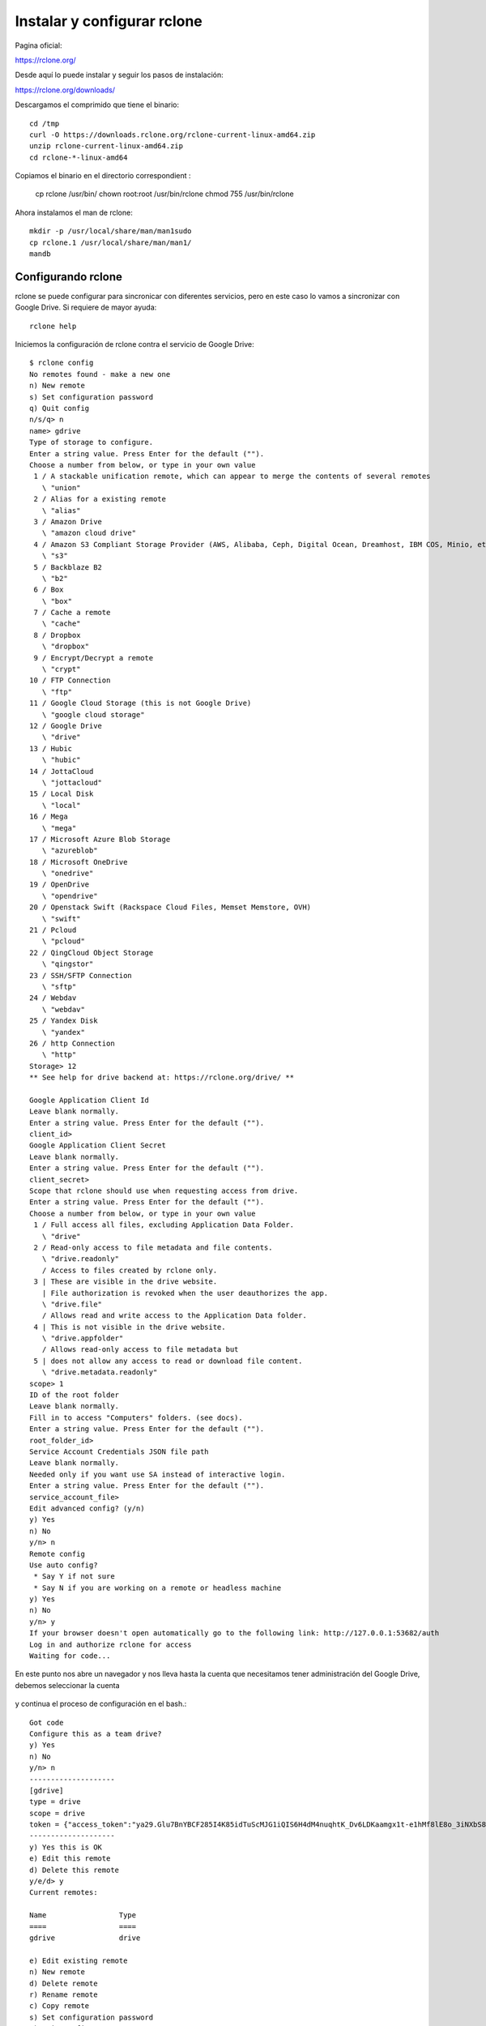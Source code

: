 Instalar y configurar rclone
=======================

Pagina oficial:

https://rclone.org/

Desde aquí lo puede instalar y seguir los pasos de instalación:

https://rclone.org/downloads/


Descargamos el comprimido que tiene el binario::

	cd /tmp
	curl -O https://downloads.rclone.org/rclone-current-linux-amd64.zip
	unzip rclone-current-linux-amd64.zip
	cd rclone-*-linux-amd64

Copiamos el binario en el directorio correspondient :

	cp rclone /usr/bin/
	chown root:root /usr/bin/rclone
	chmod 755 /usr/bin/rclone

Ahora instalamos el man de rclone::

	mkdir -p /usr/local/share/man/man1sudo
	cp rclone.1 /usr/local/share/man/man1/
	mandb


Configurando rclone
+++++++++++++++++++++++++

rclone se puede configurar para sincronicar con diferentes servicios, pero en este caso lo vamos a sincronizar con Google Drive. Si requiere de mayor ayuda::

	rclone help

Iniciemos la configuración de rclone contra el servicio de Google Drive::

	$ rclone config
	No remotes found - make a new one
	n) New remote
	s) Set configuration password
	q) Quit config
	n/s/q> n
	name> gdrive
	Type of storage to configure.
	Enter a string value. Press Enter for the default ("").
	Choose a number from below, or type in your own value
	 1 / A stackable unification remote, which can appear to merge the contents of several remotes
	   \ "union"
	 2 / Alias for a existing remote
	   \ "alias"
	 3 / Amazon Drive
	   \ "amazon cloud drive"
	 4 / Amazon S3 Compliant Storage Provider (AWS, Alibaba, Ceph, Digital Ocean, Dreamhost, IBM COS, Minio, etc)
	   \ "s3"
	 5 / Backblaze B2
	   \ "b2"
	 6 / Box
	   \ "box"
	 7 / Cache a remote
	   \ "cache"
	 8 / Dropbox
	   \ "dropbox"
	 9 / Encrypt/Decrypt a remote
	   \ "crypt"
	10 / FTP Connection
	   \ "ftp"
	11 / Google Cloud Storage (this is not Google Drive)
	   \ "google cloud storage"
	12 / Google Drive
	   \ "drive"
	13 / Hubic
	   \ "hubic"
	14 / JottaCloud
	   \ "jottacloud"
	15 / Local Disk
	   \ "local"
	16 / Mega
	   \ "mega"
	17 / Microsoft Azure Blob Storage
	   \ "azureblob"
	18 / Microsoft OneDrive
	   \ "onedrive"
	19 / OpenDrive
	   \ "opendrive"
	20 / Openstack Swift (Rackspace Cloud Files, Memset Memstore, OVH)
	   \ "swift"
	21 / Pcloud
	   \ "pcloud"
	22 / QingCloud Object Storage
	   \ "qingstor"
	23 / SSH/SFTP Connection
	   \ "sftp"
	24 / Webdav
	   \ "webdav"
	25 / Yandex Disk
	   \ "yandex"
	26 / http Connection
	   \ "http"
	Storage> 12
	** See help for drive backend at: https://rclone.org/drive/ **

	Google Application Client Id
	Leave blank normally.
	Enter a string value. Press Enter for the default ("").
	client_id> 
	Google Application Client Secret
	Leave blank normally.
	Enter a string value. Press Enter for the default ("").
	client_secret> 
	Scope that rclone should use when requesting access from drive.
	Enter a string value. Press Enter for the default ("").
	Choose a number from below, or type in your own value
	 1 / Full access all files, excluding Application Data Folder.
	   \ "drive"
	 2 / Read-only access to file metadata and file contents.
	   \ "drive.readonly"
	   / Access to files created by rclone only.
	 3 | These are visible in the drive website.
	   | File authorization is revoked when the user deauthorizes the app.
	   \ "drive.file"
	   / Allows read and write access to the Application Data folder.
	 4 | This is not visible in the drive website.
	   \ "drive.appfolder"
	   / Allows read-only access to file metadata but
	 5 | does not allow any access to read or download file content.
	   \ "drive.metadata.readonly"
	scope> 1
	ID of the root folder
	Leave blank normally.
	Fill in to access "Computers" folders. (see docs).
	Enter a string value. Press Enter for the default ("").
	root_folder_id> 
	Service Account Credentials JSON file path 
	Leave blank normally.
	Needed only if you want use SA instead of interactive login.
	Enter a string value. Press Enter for the default ("").
	service_account_file> 
	Edit advanced config? (y/n)
	y) Yes
	n) No
	y/n> n
	Remote config
	Use auto config?
	 * Say Y if not sure
	 * Say N if you are working on a remote or headless machine
	y) Yes
	n) No
	y/n> y
	If your browser doesn't open automatically go to the following link: http://127.0.0.1:53682/auth
	Log in and authorize rclone for access
	Waiting for code...


En este punto nos abre un navegador y nos lleva hasta la cuenta que necesitamos tener administración del Google Drive, debemos seleccionar la cuenta 

.. figure:: ../images/01.png

.. figure:: ../images/02.png

.. figure:: ../images/03.png



y continua el proceso de configuración en el bash.::

	Got code
	Configure this as a team drive?
	y) Yes
	n) No
	y/n> n
	--------------------
	[gdrive]
	type = drive
	scope = drive
	token = {"access_token":"ya29.Glu7BnYBCF285I4K85idTuScMJG1iQIS6H4dM4nuqhtK_Dv6LDKaamgx1t-e1hMf8lE8o_3iNXbS8nl9N1NCbUHjhDgX3CbTBT721hZOcEqM6lE0ToUafn5W-ov3","token_type":"Bearer","refresh_token":"1/LQBGmFN_dJ-yz-xOhl1jJsegiLxrJ1tSRSauOoGm6fw","expiry":"2019-02-25T12:28:34.56655723-04:00"}
	--------------------
	y) Yes this is OK
	e) Edit this remote
	d) Delete this remote
	y/e/d> y
	Current remotes:

	Name                 Type
	====                 ====
	gdrive               drive

	e) Edit existing remote
	n) New remote
	d) Delete remote
	r) Rename remote
	c) Copy remote
	s) Set configuration password
	q) Quit config
	e/n/d/r/c/s/q> q


